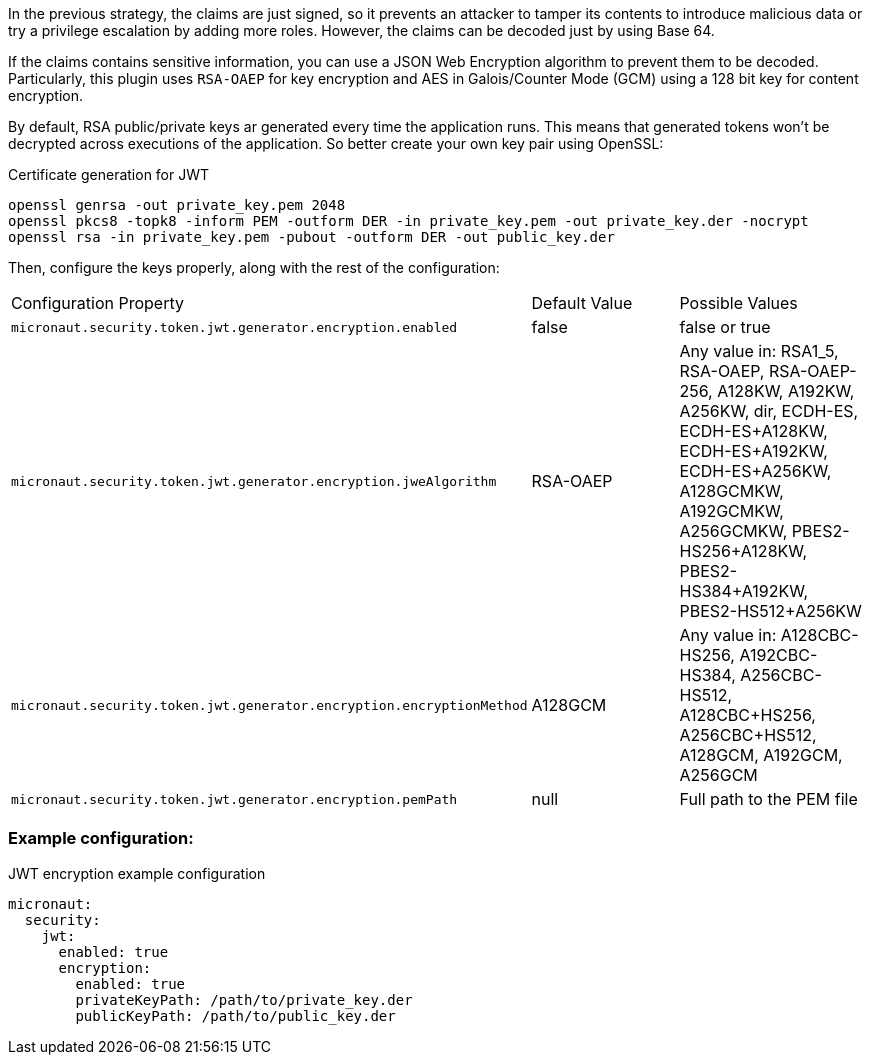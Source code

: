 In the previous strategy, the claims are just signed, so it prevents an attacker to tamper its contents to introduce malicious data or try a privilege escalation by adding more roles. However, the claims can be decoded just by using Base 64.

If the claims contains sensitive information, you can use a JSON Web Encryption algorithm to prevent them to be decoded. Particularly, this plugin uses `RSA-OAEP` for key encryption and AES in Galois/Counter Mode (GCM) using a 128 bit key for content encryption.

By default, RSA public/private keys ar generated every time the application runs. This means that generated tokens won’t be decrypted across executions of the application. So better create your own key pair using OpenSSL:

[source, bash]
.Certificate generation for JWT
----
openssl genrsa -out private_key.pem 2048
openssl pkcs8 -topk8 -inform PEM -outform DER -in private_key.pem -out private_key.der -nocrypt
openssl rsa -in private_key.pem -pubout -outform DER -out public_key.der
----

Then, configure the keys properly, along with the rest of the configuration:

|===

| Configuration Property | Default Value | Possible Values

| `micronaut.security.token.jwt.generator.encryption.enabled` | false | false or true

| `micronaut.security.token.jwt.generator.encryption.jweAlgorithm` | RSA-OAEP | Any value in: RSA1_5, RSA-OAEP, RSA-OAEP-256, A128KW, A192KW, A256KW, dir, ECDH-ES, ECDH-ES+A128KW, ECDH-ES+A192KW, ECDH-ES+A256KW, A128GCMKW, A192GCMKW, A256GCMKW, PBES2-HS256+A128KW, PBES2-HS384+A192KW, PBES2-HS512+A256KW

| `micronaut.security.token.jwt.generator.encryption.encryptionMethod` | A128GCM | Any value in: A128CBC-HS256, A192CBC-HS384, A256CBC-HS512, A128CBC+HS256, A256CBC+HS512, A128GCM, A192GCM, A256GCM

| `micronaut.security.token.jwt.generator.encryption.pemPath` | null | Full path to the PEM file

|===


=== Example configuration:

[source, yaml]
.JWT encryption example configuration
----
micronaut:
  security:
    jwt:
      enabled: true
      encryption:
        enabled: true
        privateKeyPath: /path/to/private_key.der
        publicKeyPath: /path/to/public_key.der
----
